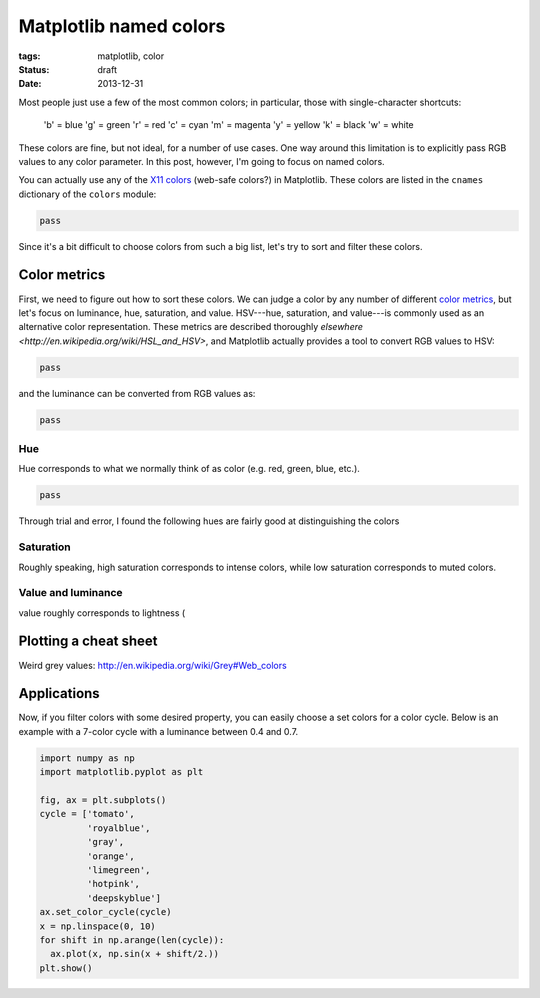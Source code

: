 =======================
Matplotlib named colors
=======================

:tags: matplotlib, color
:status: draft
:date: 2013-12-31


Most people just use a few of the most common colors; in particular, those with
single-character shortcuts:

   'b' = blue
   'g' = green
   'r' = red
   'c' = cyan
   'm' = magenta
   'y' = yellow
   'k' = black
   'w' = white

These colors are fine, but not ideal, for a number of use cases.  One way
around this limitation is to explicitly pass RGB values to any color parameter.
In this post, however, I'm going to focus on named colors.

You can actually use any of the `X11 colors`_ (web-safe colors?) in Matplotlib.
These colors are listed in the ``cnames`` dictionary of the ``colors`` module:

.. code-block:: python

   pass

Since it's a bit difficult to choose colors from such a big list, let's try to
sort and filter these colors.


Color metrics
=============

First, we need to figure out how to sort these colors. We can judge
a color by any number of different `color metrics`_, but let's focus on
luminance, hue, saturation, and value. HSV---hue, saturation, and value---is
commonly used as an alternative color representation. These metrics are
described thoroughly `elsewhere <http://en.wikipedia.org/wiki/HSL_and_HSV>`,
and Matplotlib actually provides a tool to convert RGB values to HSV:

.. code-block:: python

   pass

and the luminance can be converted from RGB values as:

.. code-block:: python

   pass

Hue
---

Hue corresponds to what we normally think of as color
(e.g. red, green, blue, etc.).

.. code-block:: python

   pass

Through trial and error, I found the following hues are fairly good at
distinguishing the colors

Saturation
----------

Roughly speaking, high saturation corresponds to intense colors, while low
saturation corresponds to muted colors.

Value and luminance
-------------------

value roughly corresponds to lightness (


Plotting a cheat sheet
======================

Weird grey values: http://en.wikipedia.org/wiki/Grey#Web_colors


Applications
============

Now, if you filter colors with some desired property, you can easily choose a set colors for a color cycle. Below is an example with a 7-color cycle with a luminance between 0.4 and 0.7.

.. code-block:: python

   import numpy as np
   import matplotlib.pyplot as plt

   fig, ax = plt.subplots()
   cycle = ['tomato',
            'royalblue',
            'gray',
            'orange',
            'limegreen',
            'hotpink',
            'deepskyblue']
   ax.set_color_cycle(cycle)
   x = np.linspace(0, 10)
   for shift in np.arange(len(cycle)):
     ax.plot(x, np.sin(x + shift/2.))
   plt.show()

.. _X11 colors: http://en.wikipedia.org/wiki/Web_colors#X11_color_names
.. _color metrics: http://en.wikipedia.org/wiki/HSL_and_HSV

